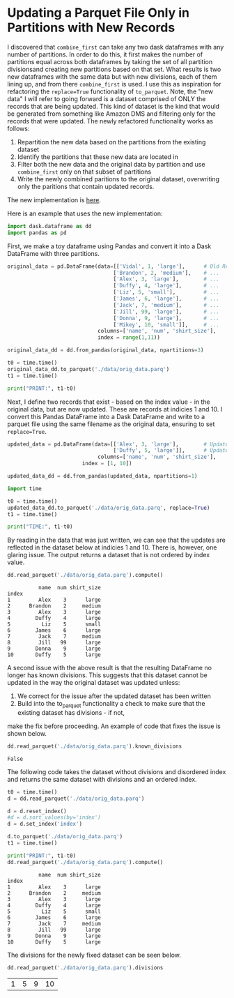 * Updating a Parquet File Only in Partitions with New Records

I discovered that ~combine_first~ can take any two dask dataframes with any number of partitions. In order to do this,
it first makes the number of partitions equal across both dataframes by taking the set of all partition divisionsand creating new partitions based on that set. What results is two new dataframes with the same data but with new divisions, each of them lining up, and from there ~combine_first~ is used. I use this as inspiration for refactoring the ~replace=True~ functionality of ~to_parquet~. Note, the "new data" I will refer to going forward is a dataset comprised of ONLY the records that are being updated. This kind of dataset is the kind that would be generated from something like Amazon DMS and filtering only for the records that were updated. The newly refactored functionality works as follows:
1. Repartition the new data based on the partitions from the existing dataset
2. Identify the partitions that these new data are located in
3. Filter both the new data and the original data by partition and use ~combine_first~ only on that subset of partitions
4. Write the newly combined paritions to the original dataset, overwriting only the paritions that contain updated records.  

The new implementation is [[https://github.com/CityBaseInc/dask/commit/53681e969d15cd1f44395d08daa59a838f00c91c][here]].

Here is an example that uses the new implementation:

#+BEGIN_SRC python :session x :results none 
  import dask.dataframe as dd
  import pandas as pd
#+END_SRC

First, we make a toy dataframe using Pandas and convert it into a Dask DataFrame with three partitions.
#+BEGIN_SRC python :session x :results none
original_data = pd.DataFrame(data=[['Vidal', 1, 'large'],      # Old Records
                                  ['Brandon', 2, 'medium'],    # ...
                                  ['Alex', 3, 'large'],        # ...
                                  ['Duffy', 4, 'large'],       # ...
                                  ['Liz', 5, 'small'],         # ...
                                  ['James', 6, 'large'],       # ...
                                  ['Jack', 7, 'medium'],       # ...
                                  ['Jill', 99, 'large'],       # ...
                                  ['Donna', 9, 'large'],       # ...
                                  ['Mikey', 10, 'small']],     # ...
                             columns=['name', 'num', 'shirt_size'], 
                             index = range(1,11))

original_data_dd = dd.from_pandas(original_data, npartitions=3)

t0 = time.time()
original_data_dd.to_parquet('./data/orig_data.parq')
t1 = time.time()

print("PRINT:", t1-t0)

#+END_SRC

Next, I define two records that exist - based on the index value - in the original data, but are now updated. These are records at indicies 1 and 10.
I convert this Pandas DataFrame into a Dask DataFrame and write to a parquet file using the same filename as the
original data, ensuring to set ~replace=True~.
#+BEGIN_SRC python :session x :results none
updated_data = pd.DataFrame(data=[['Alex', 3, 'large'],        # Updated record with index 1...
                                  ['Duffy', 5, 'large']],      # Updated record with index 10...
                             columns=['name', 'num', 'shirt_size'],
                        index = [1, 10])

updated_data_dd = dd.from_pandas(updated_data, npartitions=1)

import time

t0 = time.time()
updated_data_dd.to_parquet('./data/orig_data.parq', replace=True)
t1 = time.time()

print("TIME:", t1-t0)
#+END_SRC

By reading in the data that was just written, we can see that the updates are reflected in the dataset below at
indicies 1 and 10. There is, however, one glaring issue. The output returns a dataset that is not ordered by
index value.
#+BEGIN_SRC python :session x :exports both
dd.read_parquet('./data/orig_data.parq').compute()
#+END_SRC

#+RESULTS:
#+begin_example
          name  num shirt_size
index                         
1         Alex    3      large
2      Brandon    2     medium
3         Alex    3      large
4        Duffy    4      large
5          Liz    5      small
6        James    6      large
7         Jack    7     medium
8         Jill   99      large
9        Donna    9      large
10       Duffy    5      large
#+end_example


A second issue with the above result is that the resulting DataFrame no longer has known divisions. This suggests
that this dataset cannot be updated in the way the original dataset was updated unless:
1. We correct for the issue after the updated dataset has been written
2. Build into the to_parquet functionality a check to make sure that the existing dataset has divisions - if not, 
make the fix before proceeding. An example of code that fixes the issue is shown below. 
#+BEGIN_SRC python :session x :exports both
dd.read_parquet('./data/orig_data.parq').known_divisions
#+END_SRC

#+RESULTS:
: False

The following code takes the dataset without divisions and disordered index and returns the same dataset with
divisions and an ordered index.
#+BEGIN_SRC python :session x :exports both
t0 = time.time()
d = dd.read_parquet('./data/orig_data.parq')

d = d.reset_index()
#d = d.sort_values(by='index')
d = d.set_index('index')

d.to_parquet('./data/orig_data.parq')
t1 = time.time()

print("PRINT:", t1-t0)
dd.read_parquet('./data/orig_data.parq').compute()
#+END_SRC

#+RESULTS:
#+begin_example
          name  num shirt_size
index                         
1         Alex    3      large
2      Brandon    2     medium
3         Alex    3      large
4        Duffy    4      large
5          Liz    5      small
6        James    6      large
7         Jack    7     medium
8         Jill   99      large
9        Donna    9      large
10       Duffy    5      large
#+end_example

The divisions for the newly fixed dataset can be seen below.
#+BEGIN_SRC python :session x :exports both
dd.read_parquet('./data/orig_data.parq').divisions
#+END_SRC

#+RESULTS:
| 1 | 5 | 9 | 10 |


